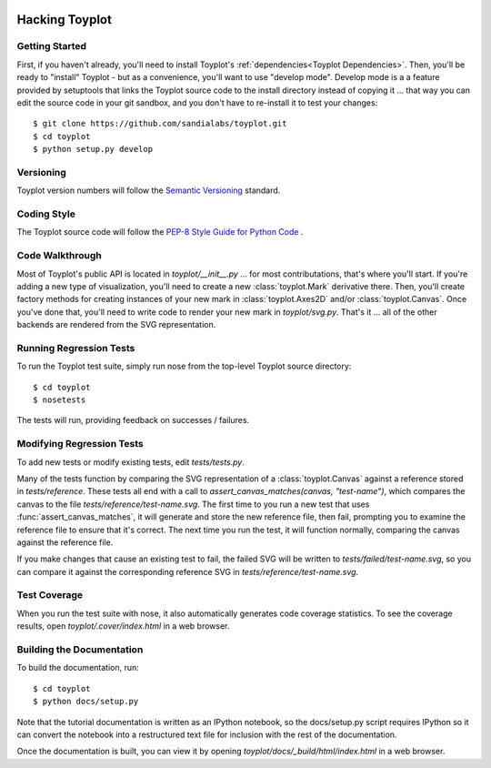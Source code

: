 .. image:: ../artwork/toyplot.png
  :width: 200px
  :align: right

Hacking Toyplot
===============

Getting Started
---------------

First, if you haven't already, you'll need to install Toyplot's
:ref:`dependencies<Toyplot Dependencies>`.  Then, you'll be ready to "install"
Toyplot - but as a convenience, you'll want to use "develop mode".  Develop
mode is a a feature provided by setuptools that links the Toyplot source code
to the install directory instead of copying it ... that way you can edit the
source code in your git sandbox, and you don't have to re-install it to test
your changes::

    $ git clone https://github.com/sandialabs/toyplot.git
    $ cd toyplot
    $ python setup.py develop

Versioning
----------

Toyplot version numbers will follow the `Semantic Versioning <http://semver.org>`_ standard.

Coding Style
------------

The Toyplot source code will follow the `PEP-8 Style Guide for Python Code <http://legacy.python.org/dev/peps/pep-0008>`_ .

Code Walkthrough
----------------

Most of Toyplot's public API is located in `toyplot/__init__.py` ... for most
contributations, that's where you'll start.  If you're adding a new type of
visualization, you'll need to create a new :class:`toyplot.Mark` derivative
there.  Then, you'll create factory methods for creating instances of your
new mark in :class:`toyplot.Axes2D` and/or :class:`toyplot.Canvas`.  Once
you've done that, you'll need to write code to render your new mark
in `toyplot/svg.py`.  That's it ... all of the other backends are rendered
from the SVG representation.

Running Regression Tests
------------------------

To run the Toyplot test suite, simply run nose from the top-level Toyplot
source directory::

    $ cd toyplot
    $ nosetests

The tests will run, providing feedback on successes / failures.

Modifying Regression Tests
--------------------------

To add new tests or modify existing tests, edit `tests/tests.py`.

Many of the tests function by comparing the SVG representation of a
:class:`toyplot.Canvas` against a reference stored in `tests/reference`.  These
tests all end with a call to `assert_canvas_matches(canvas, "test-name")`,
which compares the canvas to the file `tests/reference/test-name.svg`.  The
first time to you run a new test that uses :func:`assert_canvas_matches`, it
will generate and store the new reference file, then fail, prompting you to
examine the reference file to ensure that it's correct.  The next time you run
the test, it will function normally, comparing the canvas against the reference
file.

If you make changes that cause an existing test to fail, the failed SVG will
be written to `tests/failed/test-name.svg`, so you can compare it against the
corresponding reference SVG in `tests/reference/test-name.svg`.

Test Coverage
-------------

When you run the test suite with nose, it also automatically generates code
coverage statistics.  To see the coverage results, open `toyplot/.cover/index.html`
in a web browser.

Building the Documentation
--------------------------

To build the documentation, run::

    $ cd toyplot
    $ python docs/setup.py

Note that the tutorial documentation is written as an IPython notebook, so the
docs/setup.py script requires IPython so it can convert the notebook into a
restructured text file for inclusion with the rest of the documentation.

Once the documentation is built, you can view it by opening
`toyplot/docs/_build/html/index.html` in a web browser.
